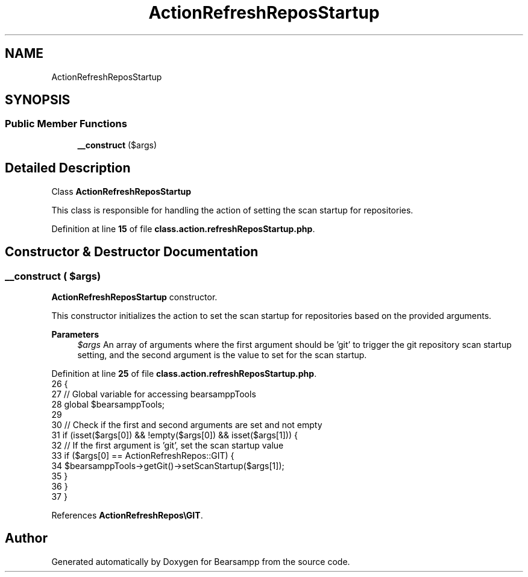 .TH "ActionRefreshReposStartup" 3 "Version 2025.8.29" "Bearsampp" \" -*- nroff -*-
.ad l
.nh
.SH NAME
ActionRefreshReposStartup
.SH SYNOPSIS
.br
.PP
.SS "Public Member Functions"

.in +1c
.ti -1c
.RI "\fB__construct\fP ($args)"
.br
.in -1c
.SH "Detailed Description"
.PP 
Class \fBActionRefreshReposStartup\fP

.PP
This class is responsible for handling the action of setting the scan startup for repositories\&. 
.PP
Definition at line \fB15\fP of file \fBclass\&.action\&.refreshReposStartup\&.php\fP\&.
.SH "Constructor & Destructor Documentation"
.PP 
.SS "__construct ( $args)"
\fBActionRefreshReposStartup\fP constructor\&.

.PP
This constructor initializes the action to set the scan startup for repositories based on the provided arguments\&.

.PP
\fBParameters\fP
.RS 4
\fI$args\fP An array of arguments where the first argument should be 'git' to trigger the git repository scan startup setting, and the second argument is the value to set for the scan startup\&. 
.RE
.PP

.PP
Definition at line \fB25\fP of file \fBclass\&.action\&.refreshReposStartup\&.php\fP\&.
.nf
26     {
27         // Global variable for accessing bearsamppTools
28         global $bearsamppTools;
29 
30         // Check if the first and second arguments are set and not empty
31         if (isset($args[0]) && !empty($args[0]) && isset($args[1])) {
32             // If the first argument is 'git', set the scan startup value
33             if ($args[0] == ActionRefreshRepos::GIT) {
34                 $bearsamppTools\->getGit()\->setScanStartup($args[1]);
35             }
36         }
37     }
.PP
.fi

.PP
References \fBActionRefreshRepos\\GIT\fP\&.

.SH "Author"
.PP 
Generated automatically by Doxygen for Bearsampp from the source code\&.
